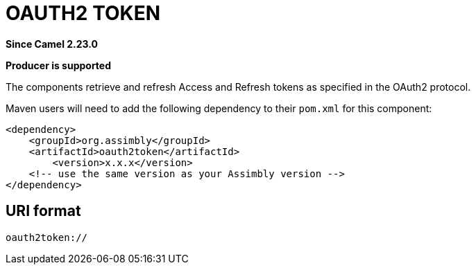 = OAuth2 Token Component
:doctitle: OAUTH2 TOKEN
:shortname: oauth2token
:artifactid: oauth2token
:description: Retrieve and refresh Access and Refresh tokens as specified in the OAuth2 protocol
:since: 2.23.0
:supportlevel: Stable
:component-header: Producer is supported
//Manually maintained attributes

*Since Camel {since}*

*{component-header}*

The components retrieve and refresh Access and Refresh tokens as specified in the OAuth2 protocol.

Maven users will need to add the following dependency to their `pom.xml`
for this component:

[source,xml]
------------------------------------------------------------
<dependency>
    <groupId>org.assimbly</groupId>
    <artifactId>oauth2token</artifactId>
	<version>x.x.x</version>
    <!-- use the same version as your Assimbly version -->
</dependency>
------------------------------------------------------------

== URI format

--------------------------------------------
oauth2token://
--------------------------------------------

